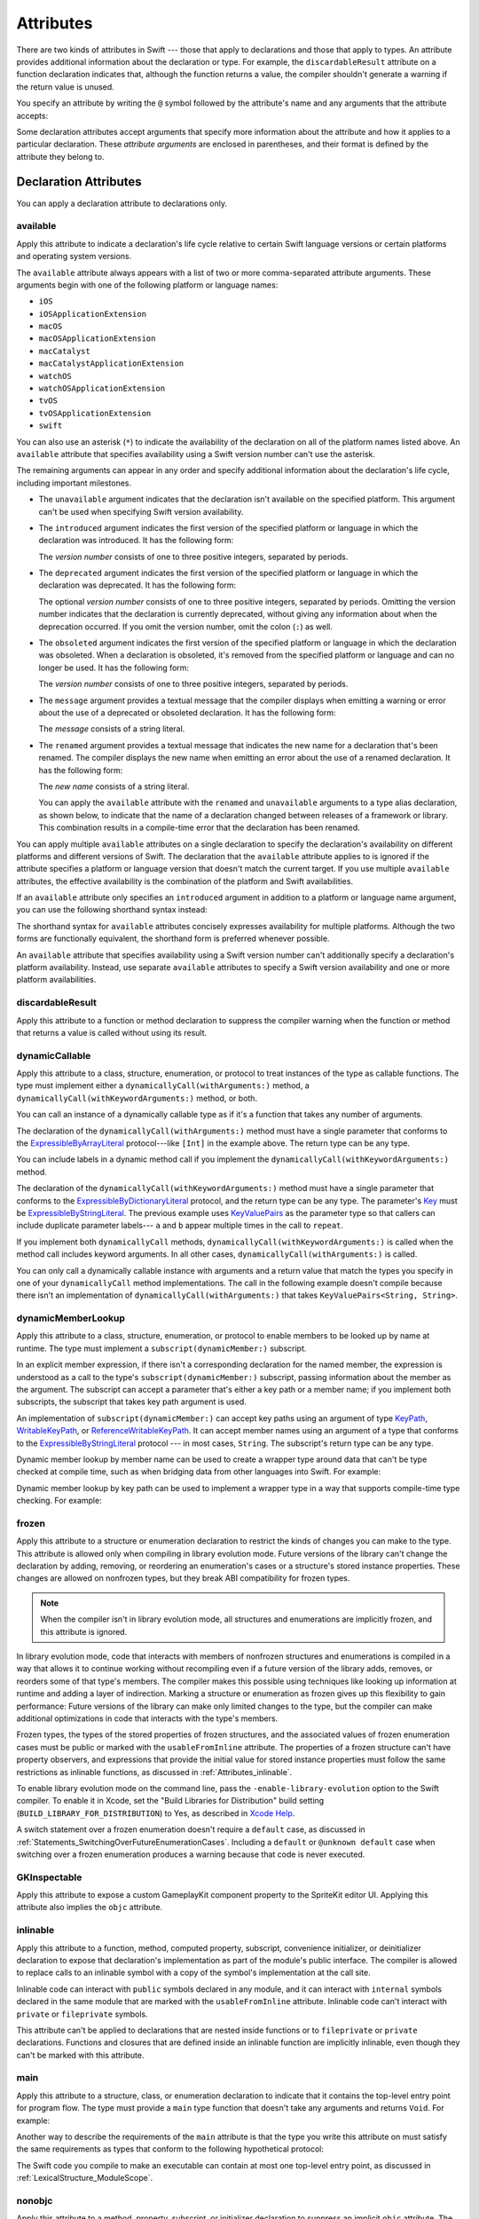 Attributes
==========

There are two kinds of attributes in Swift ---
those that apply to declarations and those that apply to types.
An attribute provides additional information about the declaration or type.
For example,
the ``discardableResult`` attribute on a function declaration indicates that,
although the function returns a value,
the compiler shouldn't generate a warning if the return value is unused.

You specify an attribute by writing the ``@`` symbol followed by the attribute's name
and any arguments that the attribute accepts:

.. syntax-outline::

    @<#attribute name#>
    @<#attribute name#>(<#attribute arguments#>)

Some declaration attributes accept arguments
that specify more information about the attribute
and how it applies to a particular declaration.
These *attribute arguments* are enclosed in parentheses,
and their format is defined by the attribute they belong to.


.. _Attributes_DeclarationAttributes:

Declaration Attributes
----------------------

You can apply a declaration attribute to declarations only.


.. _Attributes_available:

available
~~~~~~~~~

Apply this attribute to indicate a declaration's life cycle
relative to certain Swift language versions
or certain platforms and operating system versions.

The ``available`` attribute always appears
with a list of two or more comma-separated attribute arguments.
These arguments begin with one of the following platform or language names:

* ``iOS``
* ``iOSApplicationExtension``
* ``macOS``
* ``macOSApplicationExtension``
* ``macCatalyst``
* ``macCatalystApplicationExtension``
* ``watchOS``
* ``watchOSApplicationExtension``
* ``tvOS``
* ``tvOSApplicationExtension``
* ``swift``

.. If you need to add a new platform to this list,
   you probably need to update platform-name in the grammar too.

.. For the list in source, see include/swift/AST/PlatformKinds.def

You can also use an asterisk (``*``) to indicate the
availability of the declaration on all of the platform names listed above.
An ``available`` attribute
that specifies availability using a Swift version number
can't use the asterisk.

The remaining arguments can appear in any order
and specify additional information about the declaration's life cycle,
including important milestones.

* The ``unavailable`` argument indicates that the declaration
  isn't available on the specified platform.
  This argument can't be used when specifying Swift version availability.

* The ``introduced`` argument indicates the first version
  of the specified platform or language in which the declaration was introduced.
  It has the following form:

  .. syntax-outline::

     introduced: <#version number#>

  The *version number* consists of one to three positive integers,
  separated by periods.

* The ``deprecated`` argument indicates the first version
  of the specified platform or language in which the declaration was deprecated.
  It has the following form:

  .. syntax-outline::

     deprecated: <#version number#>

  The optional *version number* consists of one to three positive integers,
  separated by periods.
  Omitting the version number indicates that the declaration is currently deprecated,
  without giving any information about when the deprecation occurred.
  If you omit the version number, omit the colon (``:``) as well.

* The ``obsoleted`` argument indicates the first version
  of the specified platform or language in which the declaration was obsoleted.
  When a declaration is obsoleted,
  it's removed from the specified platform or language and can no longer be used.
  It has the following form:

  .. syntax-outline::

     obsoleted: <#version number#>

  The *version number* consists of one to three positive integers, separated by periods.

* The ``message`` argument provides a textual message that the compiler displays
  when emitting a warning or error about the use of a deprecated or obsoleted declaration.
  It has the following form:

  .. syntax-outline::

     message: <#message#>

  The *message* consists of a string literal.

* The ``renamed`` argument provides a textual message
  that indicates the new name for a declaration that's been renamed.
  The compiler displays the new name
  when emitting an error about the use of a renamed declaration.
  It has the following form:

  .. syntax-outline::

     renamed: <#new name#>

  The *new name* consists of a string literal.

  You can apply the ``available`` attribute
  with the ``renamed`` and ``unavailable`` arguments
  to a type alias declaration, as shown below,
  to indicate that the name of a declaration changed
  between releases of a framework or library.
  This combination results in a compile-time error
  that the declaration has been renamed.

  .. testcode:: renamed1

     -> // First release
     -> protocol MyProtocol {
            // protocol definition
        }

  .. testcode:: renamed2

     -> // Subsequent release renames MyProtocol
     -> protocol MyRenamedProtocol {
            // protocol definition
        }
     ---
     -> @available(*, unavailable, renamed: "MyRenamedProtocol")
        typealias MyProtocol = MyRenamedProtocol

  .. x*  Bogus * paired with the one in the listing, to fix VIM syntax highlighting.

You can apply multiple ``available`` attributes on a single declaration
to specify the declaration's availability on different platforms
and different versions of Swift.
The declaration that the ``available`` attribute applies to
is ignored if the attribute specifies
a platform or language version that doesn't match the current target.
If you use multiple ``available`` attributes,
the effective availability is the combination of
the platform and Swift availabilities.

.. assertion:: multipleAvailableAttributes

   -> @available(iOS 9, *)
   -> @available(macOS 10.9, *)
   -> func foo() { }
   -> foo()

.. x*  Bogus * paired with the one in the listing, to fix VIM syntax highlighting.

If an ``available`` attribute only specifies an ``introduced`` argument
in addition to a platform or language name argument,
you can use the following shorthand syntax instead:

.. syntax-outline::

   @available(<#platform name#> <#version number#>, *)
   @available(swift <#version number#>)

.. x*  Bogus * paired with the one in the listing, to fix VIM syntax highlighting.

The shorthand syntax for ``available`` attributes
concisely expresses availability for multiple platforms.
Although the two forms are functionally equivalent,
the shorthand form is preferred whenever possible.

.. testcode:: availableShorthand

   -> @available(iOS 10.0, macOS 10.12, *)
   -> class MyClass {
          // class definition
      }

.. x*  Bogus * paired with the one in the listing, to fix VIM syntax highlighting.

An ``available`` attribute
that specifies availability using a Swift version number
can't additionally specify a declaration's platform availability.
Instead, use separate ``available`` attributes to specify a Swift
version availability and one or more platform availabilities.

.. testcode:: availableMultipleAvailabilities

   -> @available(swift 3.0.2)
   -> @available(macOS 10.12, *)
   -> struct MyStruct {
          // struct definition
      }

.. x*  Bogus * paired with the one in the listing, to fix VIM syntax highlighting.


.. _Attributes_discardableResult:

discardableResult
~~~~~~~~~~~~~~~~~

Apply this attribute to a function or method declaration
to suppress the compiler warning
when the function or method that returns a value
is called without using its result.


.. _Attributes_dynamicCallable:

dynamicCallable
~~~~~~~~~~~~~~~

Apply this attribute to a class, structure, enumeration, or protocol
to treat instances of the type as callable functions.
The type must implement either a ``dynamicallyCall(withArguments:)`` method,
a ``dynamicallyCall(withKeywordArguments:)`` method,
or both.

You can call an instance of a dynamically callable type
as if it's a function that takes any number of arguments.

.. testcode:: dynamicCallable

   -> @dynamicCallable
   -> struct TelephoneExchange {
          func dynamicallyCall(withArguments phoneNumber: [Int]) {
              if phoneNumber == [4, 1, 1] {
                  print("Get Swift help on forums.swift.org")
              } else {
                  print("Unrecognized number")
              }
          }
      }
   ---
   -> let dial = TelephoneExchange()
   ---
   -> // Use a dynamic method call.
   -> dial(4, 1, 1)
   <- Get Swift help on forums.swift.org
   ---
   -> dial(8, 6, 7, 5, 3, 0, 9)
   <- Unrecognized number
   ---
   -> // Call the underlying method directly.
   -> dial.dynamicallyCall(withArguments: [4, 1, 1])
   << Get Swift help on forums.swift.org

The declaration of the ``dynamicallyCall(withArguments:)`` method
must have a single parameter that conforms to the
`ExpressibleByArrayLiteral <//apple_ref/swift/fake/ExpressibleByArrayLiteral>`_
protocol---like ``[Int]`` in the example above.
The return type can be any type.

You can include labels in a dynamic method call
if you implement the ``dynamicallyCall(withKeywordArguments:)`` method.

.. testcode:: dynamicCallable

   -> @dynamicCallable
      struct Repeater {
          func dynamicallyCall(withKeywordArguments pairs: KeyValuePairs<String, Int>) -> String {
              return pairs
                  .map { label, count in
                      repeatElement(label, count: count).joined(separator: " ")
                  }
                  .joined(separator: "\n")
          }
      }
   ---
   -> let repeatLabels = Repeater()
   -> print(repeatLabels(a: 1, b: 2, c: 3, b: 2, a: 1))
   </ a
   </ b b
   </ c c c
   </ b b
   </ a

The declaration of the ``dynamicallyCall(withKeywordArguments:)`` method
must have a single parameter that conforms to the 
`ExpressibleByDictionaryLiteral <//apple_ref/swift/fake/ExpressibleByDictionaryLiteral>`_
protocol,
and the return type can be any type.
The parameter's `Key <//apple_ref/swift/fake/ExpressibleByDictionaryLiteral.Key>`_
must be
`ExpressibleByStringLiteral <//apple_ref/swift/fake/ExpressibleByStringLiteral>`_.
The previous example uses `KeyValuePairs <//apple_ref/swift/fake/KeyValuePairs>`_
as the parameter type
so that callers can include duplicate parameter labels---
``a`` and ``b`` appear multiple times in the call to ``repeat``.

If you implement both ``dynamicallyCall`` methods,
``dynamicallyCall(withKeywordArguments:)`` is called
when the method call includes keyword arguments.
In all other cases, ``dynamicallyCall(withArguments:)`` is called.

You can only call a dynamically callable instance
with arguments and a return value that match the types you specify
in one of your ``dynamicallyCall`` method implementations.
The call in the following example doesn't compile because
there isn't an implementation of ``dynamicallyCall(withArguments:)``
that takes ``KeyValuePairs<String, String>``.

.. testcode:: dynamicCallable-err

   >> @dynamicCallable
   >> struct Repeater {
   >>     func dynamicallyCall(withKeywordArguments pairs: KeyValuePairs<String, Int>) -> String {
   >>         return pairs
   >>             .map { label, count in
   >>                 repeatElement(label, count: count).joined(separator: " ")
   >>             }
   >>             .joined(separator: "\n")
   >>     }
   >> }
   >> let repeatLabels = Repeater()
   -> repeatLabels(a: "four") // Error
   !$ error: cannot convert value of type 'String' to expected argument type 'Int'
   !! repeatLabels(a: "four") // Error
   !! ^

.. _Attributes_dynamicMemberLookup:

dynamicMemberLookup
~~~~~~~~~~~~~~~~~~~

Apply this attribute to a class, structure, enumeration, or protocol
to enable members to be looked up by name at runtime.
The type must implement a ``subscript(dynamicMember:)`` subscript.

In an explicit member expression,
if there isn't a corresponding declaration for the named member,
the expression is understood as a call to
the type's ``subscript(dynamicMember:)`` subscript,
passing information about the member as the argument.
The subscript can accept a parameter that's either a key path or a member name;
if you implement both subscripts,
the subscript that takes key path argument is used.

An implementation of ``subscript(dynamicMember:)``
can accept key paths using an argument of type
`KeyPath <//apple_ref/swift/fake/KeyPath>`_,
`WritableKeyPath <//apple_ref/swift/fake/WritableKeyPath>`_,
or `ReferenceWritableKeyPath <//apple_ref/swift/fake/ReferenceWritableKeyPath>`_.
It can accept member names using an argument of a type that conforms to the
`ExpressibleByStringLiteral <//apple_ref/swift/fake/ExpressibleByStringLiteral>`_ protocol ---
in most cases, ``String``.
The subscript's return type can be any type.

Dynamic member lookup by member name
can be used to create a wrapper type around data
that can't be type checked at compile time,
such as when bridging data from other languages into Swift.
For example:

.. testcode:: dynamicMemberLookup

   -> @dynamicMemberLookup
   -> struct DynamicStruct {
          let dictionary = ["someDynamicMember": 325,
                            "someOtherMember": 787]
          subscript(dynamicMember member: String) -> Int {
              return dictionary[member] ?? 1054
          }
      }
   -> let s = DynamicStruct()
   ---
   // Use dynamic member lookup.
   -> let dynamic = s.someDynamicMember
   -> print(dynamic)
   <- 325
   ---
   // Call the underlying subscript directly.
   -> let equivalent = s[dynamicMember: "someDynamicMember"]
   -> print(dynamic == equivalent)
   <- true

Dynamic member lookup by key path
can be used to implement a wrapper type
in a way that supports compile-time type checking.
For example:

.. testcode:: dynamicMemberLookup

    -> struct Point { var x, y: Int }
    ---
    -> @dynamicMemberLookup
       struct PassthroughWrapper<Value> {
           var value: Value
           subscript<T>(dynamicMember member: KeyPath<Value, T>) -> T {
               get { return value[keyPath: member] }
           }
       }
    ---
    -> let point = Point(x: 381, y: 431)
    -> let wrapper = PassthroughWrapper(value: point)
    -> print(wrapper.x)
    << 381


.. _Attributes_frozen:

frozen
~~~~~~

Apply this attribute to a structure or enumeration declaration
to restrict the kinds of changes you can make to the type.
This attribute is allowed only when compiling in library evolution mode.
Future versions of the library can't change the declaration
by adding, removing, or reordering
an enumeration's cases
or a structure's stored instance properties.
These changes are allowed on nonfrozen types,
but they break ABI compatibility for frozen types.

.. note::

    When the compiler isn't in library evolution mode,
    all structures and enumerations are implicitly frozen,
    and this attribute is ignored.

.. assertion:: can-use-frozen-without-evolution

    >> @frozen public enum E { case x, y }
    >> @frozen public struct S { var a: Int = 10 }

.. <rdar://problem/54041692> Using @frozen without Library Evolution has inconsistent error messages [SE-0260]

.. assertion:: frozen-is-fine-with-evolution
    :evolution: true
    :compile: true

    >> @frozen public enum E { case x, y }
    >> @frozen public struct S { var a: Int = 10 }

In library evolution mode,
code that interacts with members of nonfrozen structures and enumerations
is compiled in a way that allows it to continue working without recompiling
even if a future version of the library
adds, removes, or reorders some of that type's members.
The compiler makes this possible using techniques like
looking up information at runtime
and adding a layer of indirection.
Marking a structure or enumeration as frozen
gives up this flexibility to gain performance:
Future versions of the library can make only limited changes to the type,
but the compiler can make additional optimizations
in code that interacts with the type's members.

Frozen types,
the types of the stored properties of frozen structures,
and the associated values of frozen enumeration cases
must be public or marked with the ``usableFromInline`` attribute.
The properties of a frozen structure can't have property observers,
and expressions that provide the initial value for stored instance properties
must follow the same restrictions as inlinable functions,
as discussed in :ref:`Attributes_inlinable`.

.. assertion:: frozen-struct-prop-init-cant-refer-to-private-type
    :evolution: true
    :compile: true

    >> public protocol P { }
    >> private struct PrivateStruct: P { }
    >>         public struct S1 { var fine: P = PrivateStruct() }
    >> @frozen public struct S2 { var nope: P = PrivateStruct() }
    !$ error: struct 'PrivateStruct' is private and cannot be referenced from a property initializer in a '@frozen' type
    !! @frozen public struct S2 { var nope: P = PrivateStruct() }
    !!                                          ^
    !$ note: struct 'PrivateStruct' is not '@usableFromInline' or public
    !! private struct PrivateStruct: P { }
    !!                ^
    !$ error: initializer 'init()' is private and cannot be referenced from a property initializer in a '@frozen' type
    !! @frozen public struct S2 { var nope: P = PrivateStruct() }
    !! ^
    !$ note: initializer 'init()' is not '@usableFromInline' or public
    !! private struct PrivateStruct: P { }
    !! ^

To enable library evolution mode on the command line,
pass the ``-enable-library-evolution`` option to the Swift compiler.
To enable it in Xcode,
set the "Build Libraries for Distribution" build setting
(``BUILD_LIBRARY_FOR_DISTRIBUTION``) to Yes,
as described in `Xcode Help <//apple_ref/fake/XcodeHelp/BuildSettings>`_.

.. This is the first time we're talking about a specific compiler flag/option.
   In the long term, the discussion of library evololution mode
   will need to move to a new chapter in the guide
   that also talks about things like @available and ABI.
   See <rdar://problem/51929017> TSPL: Give guidance to library authors about @available @frozen and friends

A switch statement over a frozen enumeration doesn't require a ``default`` case,
as discussed in :ref:`Statements_SwitchingOverFutureEnumerationCases`.
Including a ``default`` or ``@unknown default`` case
when switching over a frozen enumeration
produces a warning because that code is never executed.

.. sourcefile:: NoUnknownDefaultOverFrozenEnum
    :evolution: true
    :compile: true

    >> public enum E { case x, y }
    >> @frozen public enum F { case x, y }

.. sourcefile:: NoUnknownDefaultOverFrozenEnum_Test1

    >> import NoUnknownDefaultOverFrozenEnum
    >> func main() {
    >>     let e = NoUnknownDefaultOverFrozenEnum.E.x
    >>     switch e {
    >>         case .x: print(9)
    >>         case .y: print(8)
    >>         @unknown default: print(0)
    >>     }
    >> }
    // Note that there's no warning -- this is fine because E isn't frozen.

.. sourcefile:: NoUnknownDefaultOverFrozenEnum_Test2

    >> import NoUnknownDefaultOverFrozenEnum
    >> func main() {
    >>     let f = NoUnknownDefaultOverFrozenEnum.F.x
    >>     switch f {
    >>         case .x: print(9)
    >>         case .y: print(8)
    >>         @unknown default: print(0)
    >>     }
    >> }
    // --- Main warning ---
    !! /tmp/sourcefile_0.swift:7:18: warning: case is already handled by previous patterns; consider removing it
    !! @unknown default: print(0)
    !! ~~~~~~~~~^~~~~~~~~~~~~~~~~
    !! /tmp/sourcefile_0.swift:7:9: warning: default will never be executed
    !! @unknown default: print(0)
    !! ^
    // --- Junk/ancillary warnings ---
    !! /tmp/sourcefile_0.swift:4:12: warning: switch condition evaluates to a constant
    !! switch f {
    !! ^
    !! /tmp/sourcefile_0.swift:6:24: note: will never be executed
    !! case .y: print(8)
    !! ^


.. _Attributes_GKInspectable:

GKInspectable
~~~~~~~~~~~~~

Apply this attribute to expose a custom GameplayKit component property
to the SpriteKit editor UI.
Applying this attribute also implies the ``objc`` attribute.

.. See also <rdar://problem/27287369> Document @GKInspectable attribute
   which we will want to link to, once it's written.


.. _Attributes_inlinable:

inlinable
~~~~~~~~~

Apply this attribute to a
function, method, computed property, subscript,
convenience initializer, or deinitializer declaration
to expose that declaration's implementation
as part of the module's public interface.
The compiler is allowed to replace calls to an inlinable symbol
with a copy of the symbol's implementation at the call site.

Inlinable code
can interact with ``public`` symbols declared in any module,
and it can interact with ``internal`` symbols
declared in the same module
that are marked with the ``usableFromInline`` attribute.
Inlinable code can't interact with ``private`` or ``fileprivate`` symbols.

This attribute can't be applied
to declarations that are nested inside functions
or to ``fileprivate`` or ``private`` declarations.
Functions and closures that are defined inside an inlinable function
are implicitly inlinable,
even though they can't be marked with this attribute.

.. assertion:: cant-inline-private

   >> @inlinable private func f() { }
   !$ error: '@inlinable' attribute can only be applied to public declarations, but 'f' is private
   !! @inlinable private func f() { }
   !! ^~~~~~~~~~~

.. assertion:: cant-inline-nested

   >> public func outer() {
   >>    @inlinable func f() { }
   >> }
   !$ error: '@inlinable' attribute can only be applied to public declarations, but 'f' is private
   !! @inlinable func f() { }
   !! ^~~~~~~~~~~
   !!-

.. TODO: When we get resilience, this will actually be a problem.
   Until then, per discussion with [Contributor 6004], there's no (supported) way
   for folks to get into the state where this behavior would be triggered.

   If a project uses a module that includes inlinable functions,
   the inlined copies aren't necessarily updated
   when the module's implementation of the function changes.
   For this reason,
   an inlinable function must be compatible with
   every past version of that function.
   In most cases, this means
   externally visible aspects of their implementation can't be changed.
   For example,
   an inlinable hash function can't change what algorithm is used ---
   inlined copies outside the module would use the old algorithm
   and the noninlined copy would use the new algorithm,
   yielding inconsistent results.


.. _Attributes_main:

main
~~~~

Apply this attribute to a structure, class, or enumeration declaration
to indicate that it contains the top-level entry point for program flow.
The type must provide a ``main`` type function
that doesn't take any arguments and returns ``Void``.
For example:

.. testcode:: atMain
   :compile: true
   :library: true

   -> @main
   -> struct MyTopLevel {
   ->     static func main() {
   ->         // Top-level code goes here
   >>         print("Hello")
   ->     }
   -> }
   << Hello

Another way to describe the requirements of the ``main`` attribute
is that the type you write this attribute on
must satisfy the same requirements
as types that conform to the following hypothetical protocol:

.. testcode:: atMain_ProvidesMain

   -> protocol ProvidesMain {
          static func main() throws
      }

The Swift code you compile to make an executable
can contain at most one top-level entry point,
as discussed in :ref:`LexicalStructure_ModuleScope`.

.. assertion:: no-at-main-in-top-level-code

   // This is the same example as atMain, but without :compile: true.
   >> @main
   >> struct MyTopLevel {
   >>     static func main() {
   >>         print("Hello")
   >>     }
   >> }
   !$ error: 'main' attribute cannot be used in a module that contains top-level code
   !! @main
   !! ^
   !$ note: top-level code defined in this source file
   !! @main
   !! ^

.. sourcefile:: atMain_library

   -> // In file "library.swift"
   -> open class C {
          public static func main() { print("Hello") }
      }

.. sourcefile:: atMain_client
   :library: true

   -> import atMain_library
   -> @main class CC: C { }


.. _Attributes_nonobjc:

nonobjc
~~~~~~~

Apply this attribute to a
method, property, subscript, or initializer declaration
to suppress an implicit ``objc`` attribute.
The ``nonobjc`` attribute tells the compiler
to make the declaration unavailable in Objective-C code,
even though it's possible to represent it in Objective-C.

Applying this attribute to an extension
has the same effect as
applying it to every member of that extension
that isn't explicitly marked with the ``objc`` attribute.

You use the ``nonobjc`` attribute to resolve circularity
for bridging methods in a class marked with the ``objc`` attribute,
and to allow overloading of methods and initializers
in a class marked with the ``objc`` attribute.

A method marked with the ``nonobjc`` attribute
can't override a method marked with the ``objc`` attribute.
However, a method marked with the ``objc`` attribute
can override a method marked with the ``nonobjc`` attribute.
Similarly, a method marked with the ``nonobjc`` attribute
can't satisfy a protocol requirement
for a method marked with the ``objc`` attribute.


.. _Attributes_NSApplicationMain:

NSApplicationMain
~~~~~~~~~~~~~~~~~

Apply this attribute to a class
to indicate that it's the application delegate.
Using this attribute is equivalent to calling the
``NSApplicationMain(_:_:)`` function.

If you don't use this attribute,
supply a ``main.swift`` file with code at the top level
that calls the ``NSApplicationMain(_:_:)`` function as follows:

.. code-block:: swift

   import AppKit
   NSApplicationMain(CommandLine.argc, CommandLine.unsafeArgv)

.. Above code isn't tested because it hangs the REPL indefinitely,
   which is correct behavior if you call a non-returning function like this.

The Swift code you compile to make an executable
can contain at most one top-level entry point,
as discussed in :ref:`LexicalStructure_ModuleScope`.


.. _Attributes_NSCopying:

NSCopying
~~~~~~~~~

Apply this attribute to a stored variable property of a class.
This attribute causes the property's setter to be synthesized with a *copy*
of the property's value---returned by the ``copyWithZone(_:)`` method---instead of the
value of the property itself.
The type of the property must conform to the ``NSCopying`` protocol.

The ``NSCopying`` attribute behaves in a way similar to the Objective-C ``copy``
property attribute.

.. TODO: If and when Dave includes a section about this in the Guide,
   provide a link to the relevant section.


.. _Attributes_NSManaged:

NSManaged
~~~~~~~~~

Apply this attribute to an instance method or stored variable property
of a class that inherits from ``NSManagedObject``
to indicate that Core Data dynamically provides its implementation at runtime,
based on the associated entity description.
For a property marked with the ``NSManaged`` attribute,
Core Data also provides the storage at runtime.
Applying this attribute also implies the ``objc`` attribute.


.. _Attributes_objc:

objc
~~~~

Apply this attribute to any declaration that can be represented in Objective-C---
for example, nonnested classes, protocols,
nongeneric enumerations (constrained to integer raw-value types),
properties and methods (including getters and setters) of classes,
protocols and optional members of a protocol,
initializers, and subscripts.
The ``objc`` attribute tells the compiler
that a declaration is available to use in Objective-C code.

Applying this attribute to an extension
has the same effect as
applying it to every member of that extension
that isn't explicitly marked with the ``nonobjc`` attribute.

The compiler implicitly adds the ``objc`` attribute
to subclasses of any class defined in Objective-C.
However, the subclass must not be generic,
and must not inherit from any generic classes.
You can explicitly add the ``objc`` attribute
to a subclass that meets these criteria,
to specify its Objective-C name as discussed below.
Protocols that are marked with the ``objc`` attribute can't inherit
from protocols that aren't marked with this attribute.

The ``objc`` attribute is also implicitly added in the following cases:

* The declaration is an override in a subclass,
  and the superclass's declaration has the ``objc`` attribute.
* The declaration satisfies a requirement
  from a protocol that has the ``objc`` attribute.
* The declaration has the ``IBAction``, ``IBSegueAction``, ``IBOutlet``,
  ``IBDesignable``, ``IBInspectable``,
  ``NSManaged``, or ``GKInspectable`` attribute.

If you apply the ``objc`` attribute to an enumeration,
each enumeration case is exposed to Objective-C code
as the concatenation of the enumeration name and the case name.
The first letter of the case name is capitalized.
For example, a case named ``venus`` in a Swift ``Planet`` enumeration
is exposed to Objective-C code as a case named ``PlanetVenus``.

The ``objc`` attribute optionally accepts a single attribute argument,
which consists of an identifier.
The identifier specifies the name to be exposed to Objective-C
for the entity that the ``objc`` attribute applies to.
You can use this argument to name
classes, enumerations, enumeration cases, protocols,
methods, getters, setters, and initializers.
If you specify the Objective-C name
for a class, protocol, or enumeration,
include a three-letter prefix on the name,
as described in `Conventions <//apple_ref/doc/uid/TP40011210-CH10-SW1>`_
in `Programming with Objective-C <//apple_ref/doc/uid/TP40011210>`_.
The example below exposes
the getter for the ``enabled`` property of the ``ExampleClass``
to Objective-C code as ``isEnabled``
rather than just as the name of the property itself.

.. testcode:: objc-attribute

   >> import Foundation
   -> class ExampleClass: NSObject {
         @objc var enabled: Bool {
            @objc(isEnabled) get {
               // Return the appropriate value
   >>          return true
            }
         }
      }

For more information, see
`Importing Swift into Objective-C <https://developer.apple.com/documentation/swift/imported_c_and_objective-c_apis/importing_swift_into_objective-c>`_.

.. note::

   The argument to the ``objc`` attribute
   can also change the runtime name for that declaration.
   You use the runtime name when calling functions
   that interact with the Objective-C runtime,
   like `NSClassFromString <//apple_ref/swift/fake/NSClassFromString>`_,
   and when specifying class names in an app's Info.plist file.
   If you specify a name by passing an argument,
   that name is used as the name in Objective-C code
   and as the runtime name.
   If you omit the argument,
   the name used in Objective-C code matches the name in Swift code,
   and the runtime name follows the normal Swift compiler convention
   of name mangling.

.. _Attributes_objcMembers:

objcMembers
~~~~~~~~~~~

Apply this attribute to a class declaration,
to implicitly apply the ``objc`` attribute
to all Objective-C compatible members of the class,
its extensions, its subclasses, and all of the extensions of its subclasses.

Most code should use the ``objc`` attribute instead,
to expose only the declarations that are needed.
If you need to expose many declarations,
you can group them in an extension that has the ``objc`` attribute.
The ``objcMembers`` attribute is a convenience for
libraries that make heavy use of
the introspection facilities of the Objective-C runtime.
Applying the ``objc`` attribute when it isn't needed
can increase your binary size and adversely affect performance.

.. The binary size comes from the additional thunks
   to translate between calling conventions.
   The performance of linking and launch are slower
   because of the larger symbol table slowing dyld down.


.. _Attributes_propertyWrapper:

propertyWrapper
~~~~~~~~~~~~~~~

Apply this attribute to a class, structure, or enumeration declaration
to use that type as a property wrapper.
When you apply this attribute to a type,
you create a custom attribute with the same name as the type.
Apply that new attribute to a property of a class, structure, or enumeration
to wrap access to the property through an instance of the wrapper type;
apply the attribute to a local stored variable declaration
to wrap access to the variable the same way.
Computed variables, global variables, and constants can't use property wrappers.

.. assertion:: property-wrappers-can-go-on-stored-variable

    >> @propertyWrapper struct UselessWrapper { var wrappedValue: Int }
    >> func f() {
    >>     @UselessWrapper var d: Int = 20
    >>     print(d)
    >> }
    >> f()
    << 20

.. assertion:: property-wrappers-cant-go-on-constants

    >> @propertyWrapper struct UselessWrapper { var wrappedValue: Int }
    >> func f() {
    >>     @UselessWrapper let d: Int = 20
    >>     print(d)
    >> }
    !$ error: property wrapper can only be applied to a 'var'
    !! @UselessWrapper let d: Int = 20
    !! ^

.. assertion:: property-wrappers-cant-go-on-computed-variable

    >> @propertyWrapper struct UselessWrapper { var wrappedValue: Int }
    >> func f() {
    >>     @UselessWrapper var d: Int { return 20 }
    >>     print(d)
    >> }
    >> f()
    !$ error: property wrapper cannot be applied to a computed property
    !! @UselessWrapper var d: Int { return 20 }
    !! ^

The wrapper must define a ``wrappedValue`` instance property.
The *wrapped value* of the property
is the value that the getter and setter for this property expose.
In most cases, ``wrappedValue`` is a computed value,
but it can be a stored value instead.
The wrapper defines and manages
any underlying storage needed by its wrapped value.
The compiler synthesizes storage for the instance of the wrapper type
by prefixing the name of the wrapped property with an underscore (``_``) ---
for example, the wrapper for ``someProperty`` is stored as ``_someProperty``.
The synthesized storage for the wrapper has an access control level of ``private``.

A property that has a property wrapper
can include ``willSet`` and ``didSet`` blocks,
but it can't override the compiler-synthesized ``get`` or ``set`` blocks.

Swift provides two forms of syntactic sugar
for initialization of a property wrapper.
You can use assignment syntax in the definition of a wrapped value
to pass the expression on the right-hand side of the assignment
as the argument to the ``wrappedValue`` parameter
of the property wrapper's initializer.
You can also provide arguments to the attribute
when you apply it to a property,
and those arguments are passed to the property wrapper's initializer.
For example, in the code below,
``SomeStruct`` calls each of the initializers that ``SomeWrapper`` defines.

.. testcode:: propertyWrapper

    -> @propertyWrapper
    -> struct SomeWrapper {
           var wrappedValue: Int
           var someValue: Double
           init() {
               self.wrappedValue = 100
               self.someValue = 12.3
           }
           init(wrappedValue: Int) {
               self.wrappedValue = wrappedValue
               self.someValue = 45.6
           }
           init(wrappedValue value: Int, custom: Double) {
               self.wrappedValue = value
               self.someValue = custom
           }
       }
    ---
    -> struct SomeStruct {
           // Uses init()
           @SomeWrapper var a: Int
    ---
           // Uses init(wrappedValue:)
           @SomeWrapper var b = 10
    ---
           // Both use init(wrappedValue:custom:)
           @SomeWrapper(custom: 98.7) var c = 30
           @SomeWrapper(wrappedValue: 30, custom: 98.7) var d
       }

.. Comments in the SomeStruct part of the example above
   are on the line before instead of at the end of the line
   because the last example gets too long to fit on one line.

.. Initialization of a wrapped property using ``init(wrappedValue:)``
   can be split across multiple statements.
   However, you can only see that behavior using local variables
   which currently can't have a property wrapper.
   It would look like this:

   @SomeWrapper var e
   e = 20  // Uses init(wrappedValue:)
   e = 30  // Uses the property setter

The *projected value* for a wrapped property is a second value
that a property wrapper can use to expose additional functionality.
The author of a property wrapper type
is responsible for determining the meaning of its projected value
and defining the interface that the projected value exposes.
To project a value from a property wrapper,
define a ``projectedValue`` instance property on the wrapper type.
The compiler synthesizes an identifier for the projected value
by prefixing the name of the wrapped property with a dollar sign (``$``) ---
for example, the projected value for ``someProperty`` is ``$someProperty``.
The projected value has the same access control level
as the original wrapped property.

.. testcode:: propertyWrapper-projection

    -> @propertyWrapper
    -> struct WrapperWithProjection {
        var wrappedValue: Int
        var projectedValue: SomeProjection {
            return SomeProjection(wrapper: self)
        }
    }
    -> struct SomeProjection {
        var wrapper: WrapperWithProjection
    }
    ---
    -> struct SomeStruct {
           @WrapperWithProjection var x = 123
       }
    -> let s = SomeStruct()
    >> _ =
    -> s.x           // Int value
    >> _ =
    -> s.$x          // SomeProjection value
    >> _ =
    -> s.$x.wrapper  // WrapperWithProjection value


.. _Attributes_resultBuilder:

resultBuilder
~~~~~~~~~~~~~

Apply this attribute to a class, structure, enumeration
to use that type as a result builder.
A :newTerm:`result builder` is a type
that builds a nested data structure step by step.
You use result builders to implement a domain-specific language (DSL)
for creating nested data structures in a natural, declarative way.
For an example of how to use the ``resultBuilder`` attribute,
see :ref:`AdvancedOperators_ResultBuilders`.

.. _Attributes_resultBuilder_methods:

Result-Building Methods
+++++++++++++++++++++++

A result builder implements static methods described below.
Because all of the result builder's functionality
is exposed through static methods,
you don't ever initialize an instance of that type.
The ``buildBlock(_:)`` method is required;
the other methods ---
which enable additional functionality in the DSL ---
are optional.
The declaration of a result builder type
doesn't actually have to include any protocol conformance.

The description of the static methods uses three types as placeholders.
The type ``Expression`` is a placeholder
for the type of the result builder's input,
``Component`` is a placeholder for the type of a partial result,
and ``FinalResult`` is a placeholder
for the type of the result that the result builder produces.
You replace these types with the actual types that your result builder uses.
If your result-building methods
don't specify a type for ``Expression`` or ``FinalResult``,
they default to being the same as ``Component``.

The result-building methods are as follows:

.. start of term/defn list

``static func buildBlock(_ components: Component...) -> Component``
  Combines an array of partial results into a single partial result.
  A result builder must implement this method.

``static func buildOptional(_ component: Component?) -> Component``
  Builds a partial result from a partial result that can be ``nil``.
  Implement this method to support ``if`` statements
  that don’t include an ``else`` clause.

``static func buildEither(first: Component) -> Component``
  Builds a partial result whose value varies depending on some condition.
  Implement both this method and ``buildEither(second:)``
  to support ``switch`` statements
  and ``if`` statements that include an ``else`` clause.

``static func buildEither(second: Component) -> Component``
  Builds a partial result whose value varies depending on some condition.
  Implement both this method and ``buildEither(first:)``
  to support ``switch`` statements
  and ``if`` statements that include an ``else`` clause.

``static func buildArray(_ components: [Component]) -> Component``
  Builds a partial result from an array of partial results.
  Implement this method to support ``for`` loops.

``static func buildExpression(_ expression: Expression) -> Component``
  Builds a partial result from an expression.
  You can implement this method to perform preprocessing ---
  for example, converting expressions to an internal type ---
  or to provide additional information for type inference at use sites.

``static func buildFinalResult(_ component: Component) -> FinalResult``
  Builds a final result from a partial result.
  You can implement this method as part of a result builder
  that uses a different type for partial and final results,
  or to perform other postprocessing on a result before returning it.

``static func buildLimitedAvailability(_ component: Component) -> Component``
  Builds a partial result that propagates or erases type information
  outside a compiler-control statement
  that performs an availability check.
  You can use this to erase type information
  that varies between the conditional branches.

.. end of term/defn list

For example, the code below defines a simple result builder
that builds an array of integers.
This code defines ``Compontent`` and ``Expression`` as type aliases,
to make it easier to match the examples below to the list of methods above.

.. testcode:: array-result-builder

   -> @resultBuilder
   -> struct ArrayBuilder {
          typealias Component = [Int]
          typealias Expression = Int
          static func buildExpression(_ element: Expression) -> Component {
              return [element]
          }
          static func buildOptional(_ component: Component?) -> Component {
   >>         print("Building optional...", component as Any)
              guard let component = component else { return [] }
              return component
          }
          static func buildEither(first component: Component) -> Component {
   >>         print("Building first...", component)
              return component
          }
          static func buildEither(second component: Component) -> Component {
   >>         print("Building second...", component)
              return component
          }
          static func buildArray(_ components: [Component]) -> Component {
              return Array(components.joined())
          }
          static func buildBlock(_ components: Component...) -> Component {
              return Array(components.joined())
          }
      }

.. _Attributes_resultBuilder_transformation:

Result Transformations
++++++++++++++++++++++

The following syntactic transformations are applied recursively
to turn code that uses result-builder syntax
into code that calls the static methods of the result builder type:

- If the result builder has a ``buildExpression(_:)`` method,
  each expression becomes a call to that method.
  This transformation is always first.
  For example, the following declarations are equivalent:

  .. testcode:: array-result-builder

     -> @ArrayBuilder var builderNumber: [Int] { 10 }
     -> var manualNumber = ArrayBuilder.buildExpression(10)
     >> assert(builderNumber == manualNumber)

- An assignment statement is transformed like an expression,
  but is understood to evaluate to ``()``.
  You can define an overload of ``buildExpression(_:)``
  that takes an argument of type ``()`` to handle assignments specifically.

- A branch statement that checks an availability condition
  becomes a call to the ``buildLimitedAvailability(_:)`` method.
  This transformation happens before the transformation into a call to
  ``buildEither(first:)``, ``buildEither(second:)``, or ``buildOptional(_:)``.
  You use the ``buildLimitedAvailability(_:)`` method to erase type information
  that changes depending on which branch is taken.
  For example,
  the ``buildEither(first:)`` and  ``buildEither(second:)`` methods below
  use a generic type that captures type information about both branches.

  .. testcode:: result-builder-limited-availability-broken, result-builder-limited-availability-ok

     -> protocol Drawable {
            func draw() -> String
        }
     -> struct Text: Drawable {
            var content: String
            init(_ content: String) { self.content = content }
            func draw() -> String { return content }
        }
     -> struct Line<D: Drawable>: Drawable {
            var elements: [D]
            func draw() -> String {
                return elements.map { $0.draw() }.joined(separator: "")
            }
        }
     -> struct DrawEither<First: Drawable, Second: Drawable>: Drawable {
            var content: Drawable
            func draw() -> String { return content.draw() }
        }
     ---
     -> @resultBuilder
        struct DrawingBuilder {
            static func buildBlock<D: Drawable>(_ components: D...) -> Line<D> {
                return Line(elements: components)
            }
            static func buildEither<First, Second>(first: First)
                    -> DrawEither<First, Second> {
                return DrawEither(content: first)
            }
            static func buildEither<First, Second>(second: Second)
                    -> DrawEither<First, Second> {
                return DrawEither(content: second)
            }
        }

  However, this approach causes a problem in code that has availability checks:

  .. testcode:: result-builder-limited-availability-broken

     -> @available(macOS 99, *)
     -> struct FutureText: Drawable {
            var content: String
            init(_ content: String) { self.content = content }
            func draw() -> String { return content }
        }
     -> @DrawingBuilder var brokenDrawing: Drawable {
            if #available(macOS 99, *) {
                FutureText("Inside.future")  // Problem
            } else {
                Text("Inside.present")
            }
        }
     /> The type of brokenDrawing is \(type(of: brokenDrawing))
     </ The type of brokenDrawing is Line<DrawEither<Line<FutureText>, Line<Text>>>
     !$ warning: result builder 'DrawingBuilder' does not implement 'buildLimitedAvailability'; this code may crash on earlier versions of the OS
     !! if #available(macOS 99, *) {
     !! ^
     !$ note: add 'buildLimitedAvailability(_:)' to the result builder 'DrawingBuilder' to erase type information for less-available types
     !! struct DrawingBuilder {
     !! ^

  .. x*  Bogus * paired with the one in the listing, to fix VIM syntax highlighting.

  In the code above,
  ``FutureText`` appears as part of the type of ``brokenDrawing``
  because it's one of the types in the ``DrawEither`` generic type.
  This could cause your program to crash if ``FutureText``
  isn't available at runtime,
  even in the case where that type is explicitly not being used.

  To solve this problem,
  implement a ``buildLimitedAvailability(_:)`` method
  to erase type information.
  For example, the code below builds an ``AnyDrawable`` value
  from its availability check.

  .. testcode:: result-builder-limited-availability-ok

     >> @available(macOS 99, *)
     >> struct FutureText: Drawable {
     >>     var content: String
     >>     init(_ content: String) { self.content = content }
     >>     func draw() -> String { return content }
     >> }
     >> @DrawingBuilder var x: Drawable {
     >>     if #available(macOS 99, *) {
     >>         FutureText("Inside.future")
     >>     } else {
     >>         Text("Inside.present")
     >>     }
     >> }
     -> struct AnyDrawable: Drawable {
            var content: Drawable
            func draw() -> String { return content.draw() }
        }
     -> extension DrawingBuilder {
            static func buildLimitedAvailability(_ content: Drawable) -> AnyDrawable {
                return AnyDrawable(content: content)
            }
        }
     ---
     -> @DrawingBuilder var typeErasedDrawing: Drawable {
            if #available(macOS 99, *) {
                FutureText("Inside.future")
            } else {
                Text("Inside.present")
            }
        }
     /> The type of typeErasedDrawing is \(type(of: typeErasedDrawing))
     </ The type of typeErasedDrawing is Line<DrawEither<AnyDrawable, Line<Text>>>

  .. x*  Bogus * paired with the one in the listing, to fix VIM syntax highlighting.

- A branch statement becomes a series of nested calls to the
  ``buildEither(first:)`` and ``buildEither(second:)`` methods.
  The statements' conditions and cases are mapped onto
  the leaf nodes of a binary tree,
  and the statement becomes
  a nested call to the ``buildEither`` methods
  following the path to that leaf node from the root node.

  For example, if you write a switch statement that has three cases,
  the compiler uses a binary tree with three leaf nodes.
  Likewise,
  because the path from the root node to the second case is
  "second child" and then "first child",
  that case becomes a nested call like
  ``buildEither(first: buildEither(second: ... ))``.
  The following declarations are equivalent:

  .. testcode:: array-result-builder

     -> let someNumber = 19
     -> @ArrayBuilder var builderConditional: [Int] {
            if someNumber < 12 {
                31
            } else if someNumber == 19 {
                32
            } else {
                33
            }
        }
     << Building second... [32]
     << Building first... [32]
     ---
     -> var manualConditional: [Int]
     -> if someNumber < 12 {
            let partialResult = ArrayBuilder.buildExpression(31)
            let outerPartialResult = ArrayBuilder.buildEither(first: partialResult)
            manualConditional = ArrayBuilder.buildEither(first: outerPartialResult)
        } else if someNumber == 19 {
            let partialResult = ArrayBuilder.buildExpression(32)
            let outerPartialResult = ArrayBuilder.buildEither(second: partialResult)
            manualConditional = ArrayBuilder.buildEither(first: outerPartialResult)
        } else {
            let partialResult = ArrayBuilder.buildExpression(33)
            manualConditional = ArrayBuilder.buildEither(second: partialResult)
        }
     >> assert(builderConditional == manualConditional)
     << Building second... [32]
     << Building first... [32]

- A branch statement that might not produce a value,
  like an ``if`` statement without an ``else`` clause,
  becomes a call to ``buildOptional(_:)``.
  If the ``if`` statement's condition is satisfied,
  its code block is transformed and passed as the argument;
  otherwise, ``buildOptional(_:)`` is called with ``nil`` as its argument.
  For example, the following declarations are equivalent:

  .. testcode:: array-result-builder

     -> @ArrayBuilder var builderOptional: [Int] {
            if (someNumber % 2) == 1 { 20 }
        }
     << Building optional... Optional([20])
     ---
     -> var partialResult: [Int]? = nil
     -> if (someNumber % 2) == 1 {
            partialResult = ArrayBuilder.buildExpression(20)
        }
     -> var manualOptional = ArrayBuilder.buildOptional(partialResult)
     << Building optional... Optional([20])
     >> assert(builderOptional == manualOptional)

- A code block or ``do`` statement
  becomes a call to the ``buildBlock(_:)`` method.
  Each of the statements inside of the block is transformed,
  one at a time,
  and they become the arguments to the ``buildBlock(_:)`` method.
  For example, the following declarations are equivalent:

  .. testcode:: array-result-builder

     -> @ArrayBuilder var builderBlock: [Int] {
            100
            200
            300
        }
     ---
     -> var manualBlock = ArrayBuilder.buildBlock(
            ArrayBuilder.buildExpression(100),
            ArrayBuilder.buildExpression(200),
            ArrayBuilder.buildExpression(300)
        )
     >> assert(builderBlock == manualBlock)

- A ``for`` loop becomes a temporary variable, a ``for`` loop,
  and call to the ``buildArray(_:)`` method.
  The new ``for`` loop iterates over the sequence
  and appends each partial result to that array.
  The temporary array is passed as the argument in the ``buildArray(_:)`` call.
  For example, the following declarations are equivalent:

  .. testcode:: array-result-builder

     -> @ArrayBuilder var builderArray: [Int] {
            for i in 5...7 {
                100 + i
            }
        }
     ---
     -> var temporary: [[Int]] = []
     -> for i in 5...7 {
            let partialResult = ArrayBuilder.buildExpression(100 + i)
            temporary.append(partialResult)
        }
     -> let manualArray = ArrayBuilder.buildArray(temporary)
     >> assert(builderArray == manualArray)

- If the result builder has a ``buildFinalResult(_:)`` method,
  the final result becomes a call to that method.
  This transformation is always last.

Although the transformation behavior is described in terms of temporary variables,
using a result builder doesn't actually create any new declarations
that are visible from the rest of your code.

You can't use
``break``, ``continue``, ``defer``, ``guard``, or ``return`` statements,
``while`` statements,
or ``do``-``catch`` statements
in the code that a result builder transforms.

The transformation process doesn't change declarations in the code,
which lets you use temporary constants and variables
to build up expressions piece by piece.
It also doesn't change
``throw`` statements,
compile-time diagnostic statements,
or closures that contain a ``return`` statement.

Whenever possible, transformations are coalesced.
For example, the expression ``4 + 5 * 6`` becomes
``buildExpression(4 + 5 * 6)`` rather multiple calls to that function.
Likewise, nested branch statements become
a single binary tree of calls to the ``buildEither`` methods.

.. assertion:: result-builder-transform-complex-expression

   >> @resultBuilder
   >> struct ArrayBuilder {
   >>     static func buildExpression(_ element: Int) -> [Int] {
   >>         print("Building", element)
   >>         return [element]
   >>     }
   >>     static func buildBlock(_ components: [Int]...) -> [Int] {
   >>         return Array(components.joined())
   >>     }
   >> }
   >> @ArrayBuilder var x: [Int] {
   >>     10+12*3
   >> }
   << Building 46
   >> print(x)
   << [46]

.. _Attributes_resultBuilder_attribute:

Custom Result-Builder Attributes
++++++++++++++++++++++++++++++++

Creating a result builder type creates a custom attribute with the same name.
You can apply that attribute in the following places:

- On a function declaration,
  the result builder builds the body of the function.

- On a variable or subscript declaration that includes a getter,
  the result builder builds the body of the getter.

- On a parameter in a function declaration,
  the result builder builds the body of a closure
  that's passed as the corresponding argument.

Applying a result builder attribute doesn't impact ABI compatibility.
Applying a result builder attribute to a parameter
makes that attribute part of the function's interface,
which can effect source compatibility.


.. _Attributes_requires_stored_property_inits:

requires_stored_property_inits
~~~~~~~~~~~~~~~~~~~~~~~~~~~~~~

Apply this attribute to a class declaration
to require all stored properties within the class
to provide default values as part of their definitions.
This attribute is inferred for any class
that inherits from ``NSManagedObject``.

.. assertion:: requires_stored_property_inits-requires-default-values

   >> @requires_stored_property_inits class DefaultValueProvided {
          var value: Int = -1
          init() { self.value = 0 }
      }
      @requires_stored_property_inits class NoDefaultValue {
          var value: Int
          init() { self.value = 0 }
      }
   !$ error: stored property 'value' requires an initial value
   !! var value: Int
   !! ^
   !$ note: class 'NoDefaultValue' requires all stored properties to have initial values
   !! @requires_stored_property_inits class NoDefaultValue {
   !! ^


.. _Attributes_testable:

testable
~~~~~~~~

Apply this attribute to an ``import`` declaration
to import that module with changes to its access control
that simplify testing the module's code.
Entities in the imported module
that are marked with the ``internal`` access-level modifier
are imported as if they were declared with the ``public`` access-level modifier.
Classes and class members
that are marked with the ``internal`` or ``public`` access-level modifier
are imported as if they were declared with the ``open`` access-level modifier.
The imported module must be compiled with testing enabled.


.. _Attributes_UIApplicationMain:

UIApplicationMain
~~~~~~~~~~~~~~~~~

Apply this attribute to a class
to indicate that it's the application delegate.
Using this attribute is equivalent to calling the
``UIApplicationMain`` function and
passing this class's name as the name of the delegate class.

If you don't use this attribute,
supply a ``main.swift`` file with code at the top level
that calls the `UIApplicationMain(_:_:_:_:) <//apple_ref/swift/func/c:@F@UIApplicationMain>`_ function.
For example,
if your app uses a custom subclass of ``UIApplication``
as its principal class,
call the ``UIApplicationMain(_:_:_:_:)`` function
instead of using this attribute.

The Swift code you compile to make an executable
can contain at most one top-level entry point,
as discussed in :ref:`LexicalStructure_ModuleScope`.


.. _Attributes_usableFromInline:

usableFromInline
~~~~~~~~~~~~~~~~

Apply this attribute to a
function, method, computed property, subscript,
initializer, or deinitializer declaration
to allow that symbol to be used in inlinable code
that's defined in the same module as the declaration.
The declaration must have the ``internal`` access level modifier.
A structure or class marked ``usableFromInline``
can use only types that are public or ``usableFromInline`` for its properties.
An enumeration marked ``usableFromInline``
can use only types that are public or ``usableFromInline``
for the raw values and associated values of its cases.

Like the ``public`` access level modifier,
this attribute
exposes the declaration as part of the module's public interface.
Unlike ``public``,
the compiler doesn't allow declarations marked with ``usableFromInline``
to be referenced by name in code outside the module,
even though the declaration's symbol is exported.
However, code outside the module might still be able
to interact with the declaration's symbol by using runtime behavior.

Declarations marked with the ``inlinable`` attribute
are implicitly usable from inlinable code.
Although either ``inlinable`` or ``usableFromInline``
can be applied to ``internal`` declarations,
applying both attributes is an error.

.. assertion:: usableFromInline-and-inlinable-is-redundant

   >> @usableFromInline @inlinable internal func f() { }
   !$ warning: '@inlinable' declaration is already '@usableFromInline'
   !! @usableFromInline @inlinable internal func f() { }
   !! ^~~~~~~~~~~~~~~~~~


.. _Attributes_warn_unqualified_access:

warn_unqualified_access
~~~~~~~~~~~~~~~~~~~~~~~

Apply this attribute to a
top-level function, instance method, or class or static method
to trigger warnings when that function or method is used
without a preceding qualifier,
such as a module name, type name, or instance variable or constant.
Use this attribute to help discourage ambiguity between functions
with the same name that are accessible from the same scope.

For example,
the Swift standard library includes both a top-level
`min(_:_:) <//apple_ref/swift/func/s:s3minyxx_xtSLRzlF>`_
function and a
`min() <//apple_ref/swift/intfm/Sequence/s:STsSL7ElementRpzrlE3minABSgyF>`_
method for sequences with comparable elements.
The sequence method is declared with the ``warn_unqualified_access`` attribute
to help reduce confusion
when attempting to use one or the other from within a ``Sequence`` extension.


.. _Attributes_DeclarationAttributesUsedByInterfaceBuilder:

Declaration Attributes Used by Interface Builder
~~~~~~~~~~~~~~~~~~~~~~~~~~~~~~~~~~~~~~~~~~~~~~~~

Interface Builder attributes are declaration attributes
used by Interface Builder to synchronize with Xcode.
Swift provides the following Interface Builder attributes:
``IBAction``, ``IBSegueAction``, ``IBOutlet``,
``IBDesignable``, and ``IBInspectable``.
These attributes are conceptually the same as their
Objective-C counterparts.

.. TODO: Need to link to the relevant discussion of these attributes in Objc.

You apply the ``IBOutlet`` and ``IBInspectable`` attributes
to property declarations of a class.
You apply the ``IBAction`` and ``IBSegueAction`` attribute
to method declarations of a class
and the ``IBDesignable`` attribute to class declarations.

Applying the ``IBAction``, ``IBSegueAction``, ``IBOutlet``,
``IBDesignable``, or ``IBInspectable`` attribute
also implies the ``objc`` attribute.


.. _Attributes_TypeAttributes:

Type Attributes
---------------

You can apply type attributes to types only.


.. _Attributes_autoclosure:

autoclosure
~~~~~~~~~~~

Apply this attribute to delay the evaluation of an expression
by automatically wrapping that expression in a closure with no arguments.
You apply it to a parameter's type in a method or function declaration,
for a parameter whose type is a function type that takes no arguments
and that returns a value of the type of the expression.
For an example of how to use the ``autoclosure`` attribute,
see :ref:`Closures_Autoclosures` and :ref:`Types_FunctionType`.


.. _Attributes_convention:

convention
~~~~~~~~~~

Apply this attribute to the type of a function
to indicate its calling conventions.

The ``convention`` attribute always appears with
one of the following arguments:

* The ``swift`` argument indicates a Swift function reference.
  This is the standard calling convention for function values in Swift.
* The ``block`` argument indicates an Objective-C compatible block reference.
  The function value is represented as a reference to the block object,
  which is an ``id``-compatible Objective-C object that embeds its invocation
  function within the object.
  The invocation function uses the C calling convention.
* The ``c`` argument indicates a C function reference.
  The function value carries no context and uses the C calling convention.

.. @convention(thin) is private, even though it doesn't have an underscore
   https://forums.swift.org/t/12087/6

With a few exceptions,
a function of any calling convention can be used
when a function any other calling convention is needed.
A nongeneric global function,
a local function that doesn't capture any local variables,
or a closure that doesn't capture any local variables
can be converted to the C calling convention.
Other Swift functions can't be converted to the C calling convention.
A function with the Objective-C block calling convention
can't be converted to the C calling convention.


.. _Attributes_escaping:

escaping
~~~~~~~~

Apply this attribute to a parameter's type in a method or function declaration
to indicate that the parameter's value can be stored for later execution.
This means that the value is allowed to outlive the lifetime of the call.
Function type parameters with the ``escaping`` type attribute
require explicit use of ``self.`` for properties or methods.
For an example of how to use the ``escaping`` attribute,
see :ref:`Closures_Noescape`.


.. _Attributes_SwitchCaseAttributes:

Switch Case Attributes
----------------------

You can apply switch case attributes to switch cases only.

.. _Attributes_unknown:

unknown
~~~~~~~

Apply this attribute to a switch case
to indicate that it isn't expected to be matched
by any case of the enumeration that's known
at the time the code is compiled.
For an example of how to use the ``unknown`` attribute,
see :ref:`Statements_SwitchingOverFutureEnumerationCases`.

.. syntax-grammar::

    Grammar of an attribute

    attribute --> ``@`` attribute-name attribute-argument-clause-OPT
    attribute-name --> identifier
    attribute-argument-clause --> ``(`` balanced-tokens-OPT ``)``
    attributes --> attribute attributes-OPT

    balanced-tokens --> balanced-token balanced-tokens-OPT
    balanced-token --> ``(`` balanced-tokens-OPT ``)``
    balanced-token --> ``[`` balanced-tokens-OPT ``]``
    balanced-token --> ``{`` balanced-tokens-OPT ``}``
    balanced-token --> Any identifier, keyword, literal, or operator
    balanced-token --> Any punctuation except ``(``, ``)``, ``[``, ``]``, ``{``, or ``}``
